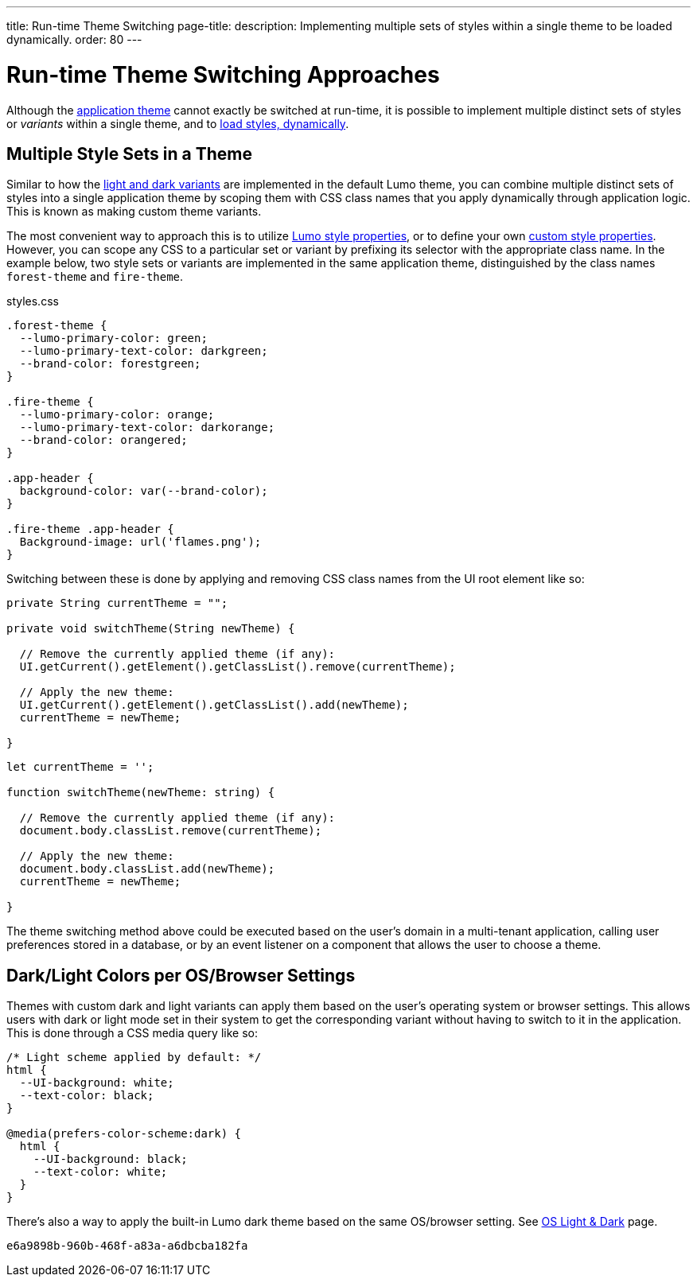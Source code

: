 ---
title: Run-time Theme Switching
page-title: 
description: Implementing multiple sets of styles within a single theme to be loaded dynamically.
order: 80
---


= Run-time Theme Switching Approaches

Although the <<../application-theme#, application theme>> cannot exactly be switched at run-time, it is possible to implement multiple distinct sets of styles or _variants_ within a single theme, and to <<loading-styles-dynamically#, load styles, dynamically>>.


== Multiple Style Sets in a Theme

Similar to how the <<../lumo/lumo-variants#, light and dark variants>> are implemented in the default Lumo theme, you can combine multiple distinct sets of styles into a single application theme by scoping them with CSS class names that you apply dynamically through application logic. This is known as making custom theme variants.

The most convenient way to approach this is to utilize <<../lumo/lumo-style-properties#, Lumo style properties>>, or to define your own <<custom-style-properties#, custom style properties>>. However, you can scope any CSS to a particular set or variant by prefixing its selector with the appropriate class name. In the example below, two style sets or variants are implemented in the same application theme, distinguished by the class names `forest-theme` and `fire-theme`.

.styles.css
[source,css]
----
.forest-theme {
  --lumo-primary-color: green;
  --lumo-primary-text-color: darkgreen;
  --brand-color: forestgreen;
}

.fire-theme {
  --lumo-primary-color: orange;
  --lumo-primary-text-color: darkorange;
  --brand-color: orangered;
}

.app-header {
  background-color: var(--brand-color);
}

.fire-theme .app-header {
  Background-image: url('flames.png');
}
----

Switching between these is done by applying and removing CSS class names from the UI root element like so:

[.example]
--

[source,java]
----
private String currentTheme = "";

private void switchTheme(String newTheme) {

  // Remove the currently applied theme (if any):
  UI.getCurrent().getElement().getClassList().remove(currentTheme);

  // Apply the new theme:
  UI.getCurrent().getElement().getClassList().add(newTheme);
  currentTheme = newTheme;

}
----

[source,typescript]
----
let currentTheme = '';

function switchTheme(newTheme: string) {

  // Remove the currently applied theme (if any):
  document.body.classList.remove(currentTheme);

  // Apply the new theme:
  document.body.classList.add(newTheme);
  currentTheme = newTheme;

}
----
--

The theme switching method above could be executed based on the user's domain in a multi-tenant application, calling user preferences stored in a database, or by an event listener on a component that allows the user to choose a theme.


== Dark/Light Colors per OS/Browser Settings

Themes with custom dark and light variants can apply them based on the user's operating system or browser settings. This allows users with dark or light mode set in their system to get the corresponding variant without having to switch to it in the application. This is done through a CSS media query like so:

[source,css]
----
/* Light scheme applied by default: */
html {
  --UI-background: white;
  --text-color: black;
}

@media(prefers-color-scheme:dark) {
  html {
    --UI-background: black;
    --text-color: white;
  }
}
----

There's also a way to apply the built-in Lumo dark theme based on the same OS/browser setting. See https://cookbook.vaadin.com/os-light-dark-theme[OS Light & Dark] page.

[discussion-id]`e6a9898b-960b-468f-a83a-a6dbcba182fa`
